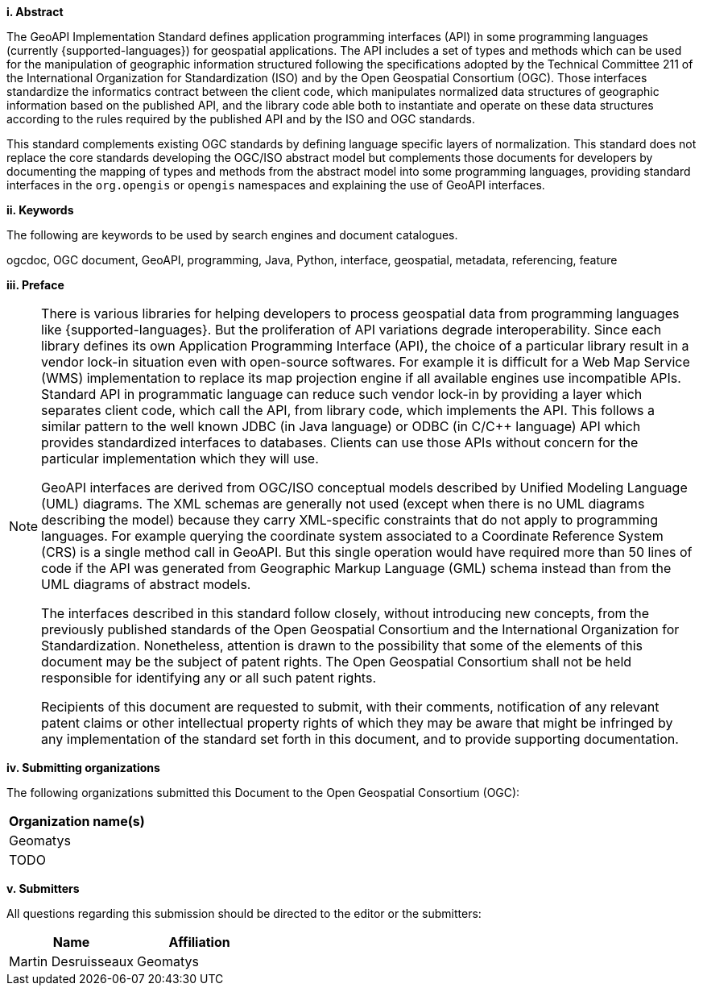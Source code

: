 [big]*i.     Abstract*

The GeoAPI Implementation Standard defines application programming interfaces (API) in some programming languages
(currently {supported-languages}) for geospatial applications.
The API includes a set of types and methods which can be used for the manipulation of geographic information structured
following the specifications adopted by the Technical Committee 211 of the International Organization for Standardization (ISO)
and by the Open Geospatial Consortium (OGC).
Those interfaces standardize the informatics contract between the client code,
which manipulates normalized data structures of geographic information based on the published API,
and the library code able both to instantiate and operate on these data structures
according to the rules required by the published API and by the ISO and OGC standards.

This standard complements existing OGC standards by defining language specific layers of normalization.
This standard does not replace the core standards developing the OGC/ISO abstract model but complements those documents
for developers by documenting the mapping of types and methods from the abstract model into some programming languages,
providing standard interfaces in the `org.opengis` or `opengis` namespaces and explaining the use of GeoAPI interfaces.


[big]*ii.    Keywords*

The following are keywords to be used by search engines and document catalogues.

ogcdoc, OGC document, GeoAPI, programming, Java, Python, interface, geospatial, metadata, referencing, feature


[big]*iii.   Preface*

[NOTE]
[[preface]]
====
There is various libraries for helping developers to process geospatial data from programming languages like {supported-languages}.
But the proliferation of API variations degrade interoperability.
Since each library defines its own Application Programming Interface (API),
the choice of a particular library result in a vendor lock-in situation even with open-source softwares.
For example it is difficult for a Web Map Service (WMS) implementation to replace its map projection engine
if all available engines use incompatible APIs.
Standard API in programmatic language can reduce such vendor lock-in by providing a layer which separates client code,
which call the API, from library code, which implements the API.
This follows a similar pattern to the well known JDBC (in Java language) or ODBC (in C/C++ language) API
which provides standardized interfaces to databases.
Clients can use those APIs without concern for the particular implementation which they will use.

GeoAPI interfaces are derived from OGC/ISO conceptual models described by Unified Modeling Language (UML) diagrams.
The XML schemas are generally not used (except when there is no UML diagrams describing the model)
because they carry XML-specific constraints that do not apply to programming languages.
For example querying the coordinate system associated to a Coordinate Reference System (CRS) is a single method call in GeoAPI.
But this single operation would have required more than 50 lines of code if the API was generated
from Geographic Markup Language (GML) schema instead than from the UML diagrams of abstract models.

The interfaces described in this standard follow closely, without introducing new concepts,
from the previously published standards of the Open Geospatial Consortium and the International Organization for Standardization.
Nonetheless, attention is drawn to the possibility that some of the elements of this document may be the subject of patent rights.
The Open Geospatial Consortium shall not be held responsible for identifying any or all such patent rights.

Recipients of this document are requested to submit, with their comments, notification of any relevant patent claims
or other intellectual property rights of which they may be aware that might be infringed by any implementation of the
standard set forth in this document, and to provide supporting documentation.
====


[big]*iv.    Submitting organizations*

The following organizations submitted this Document to the Open Geospatial Consortium (OGC):

[.compact, options="header"]
|===================================
|Organization name(s)
|Geomatys
|TODO
|===================================


[big]*v.     Submitters*

All questions regarding this submission should be directed to the editor or the submitters:

[.compact, options="header"]
|===================================
|Name                   |Affiliation
|Martin Desruisseaux    |Geomatys
|===================================

